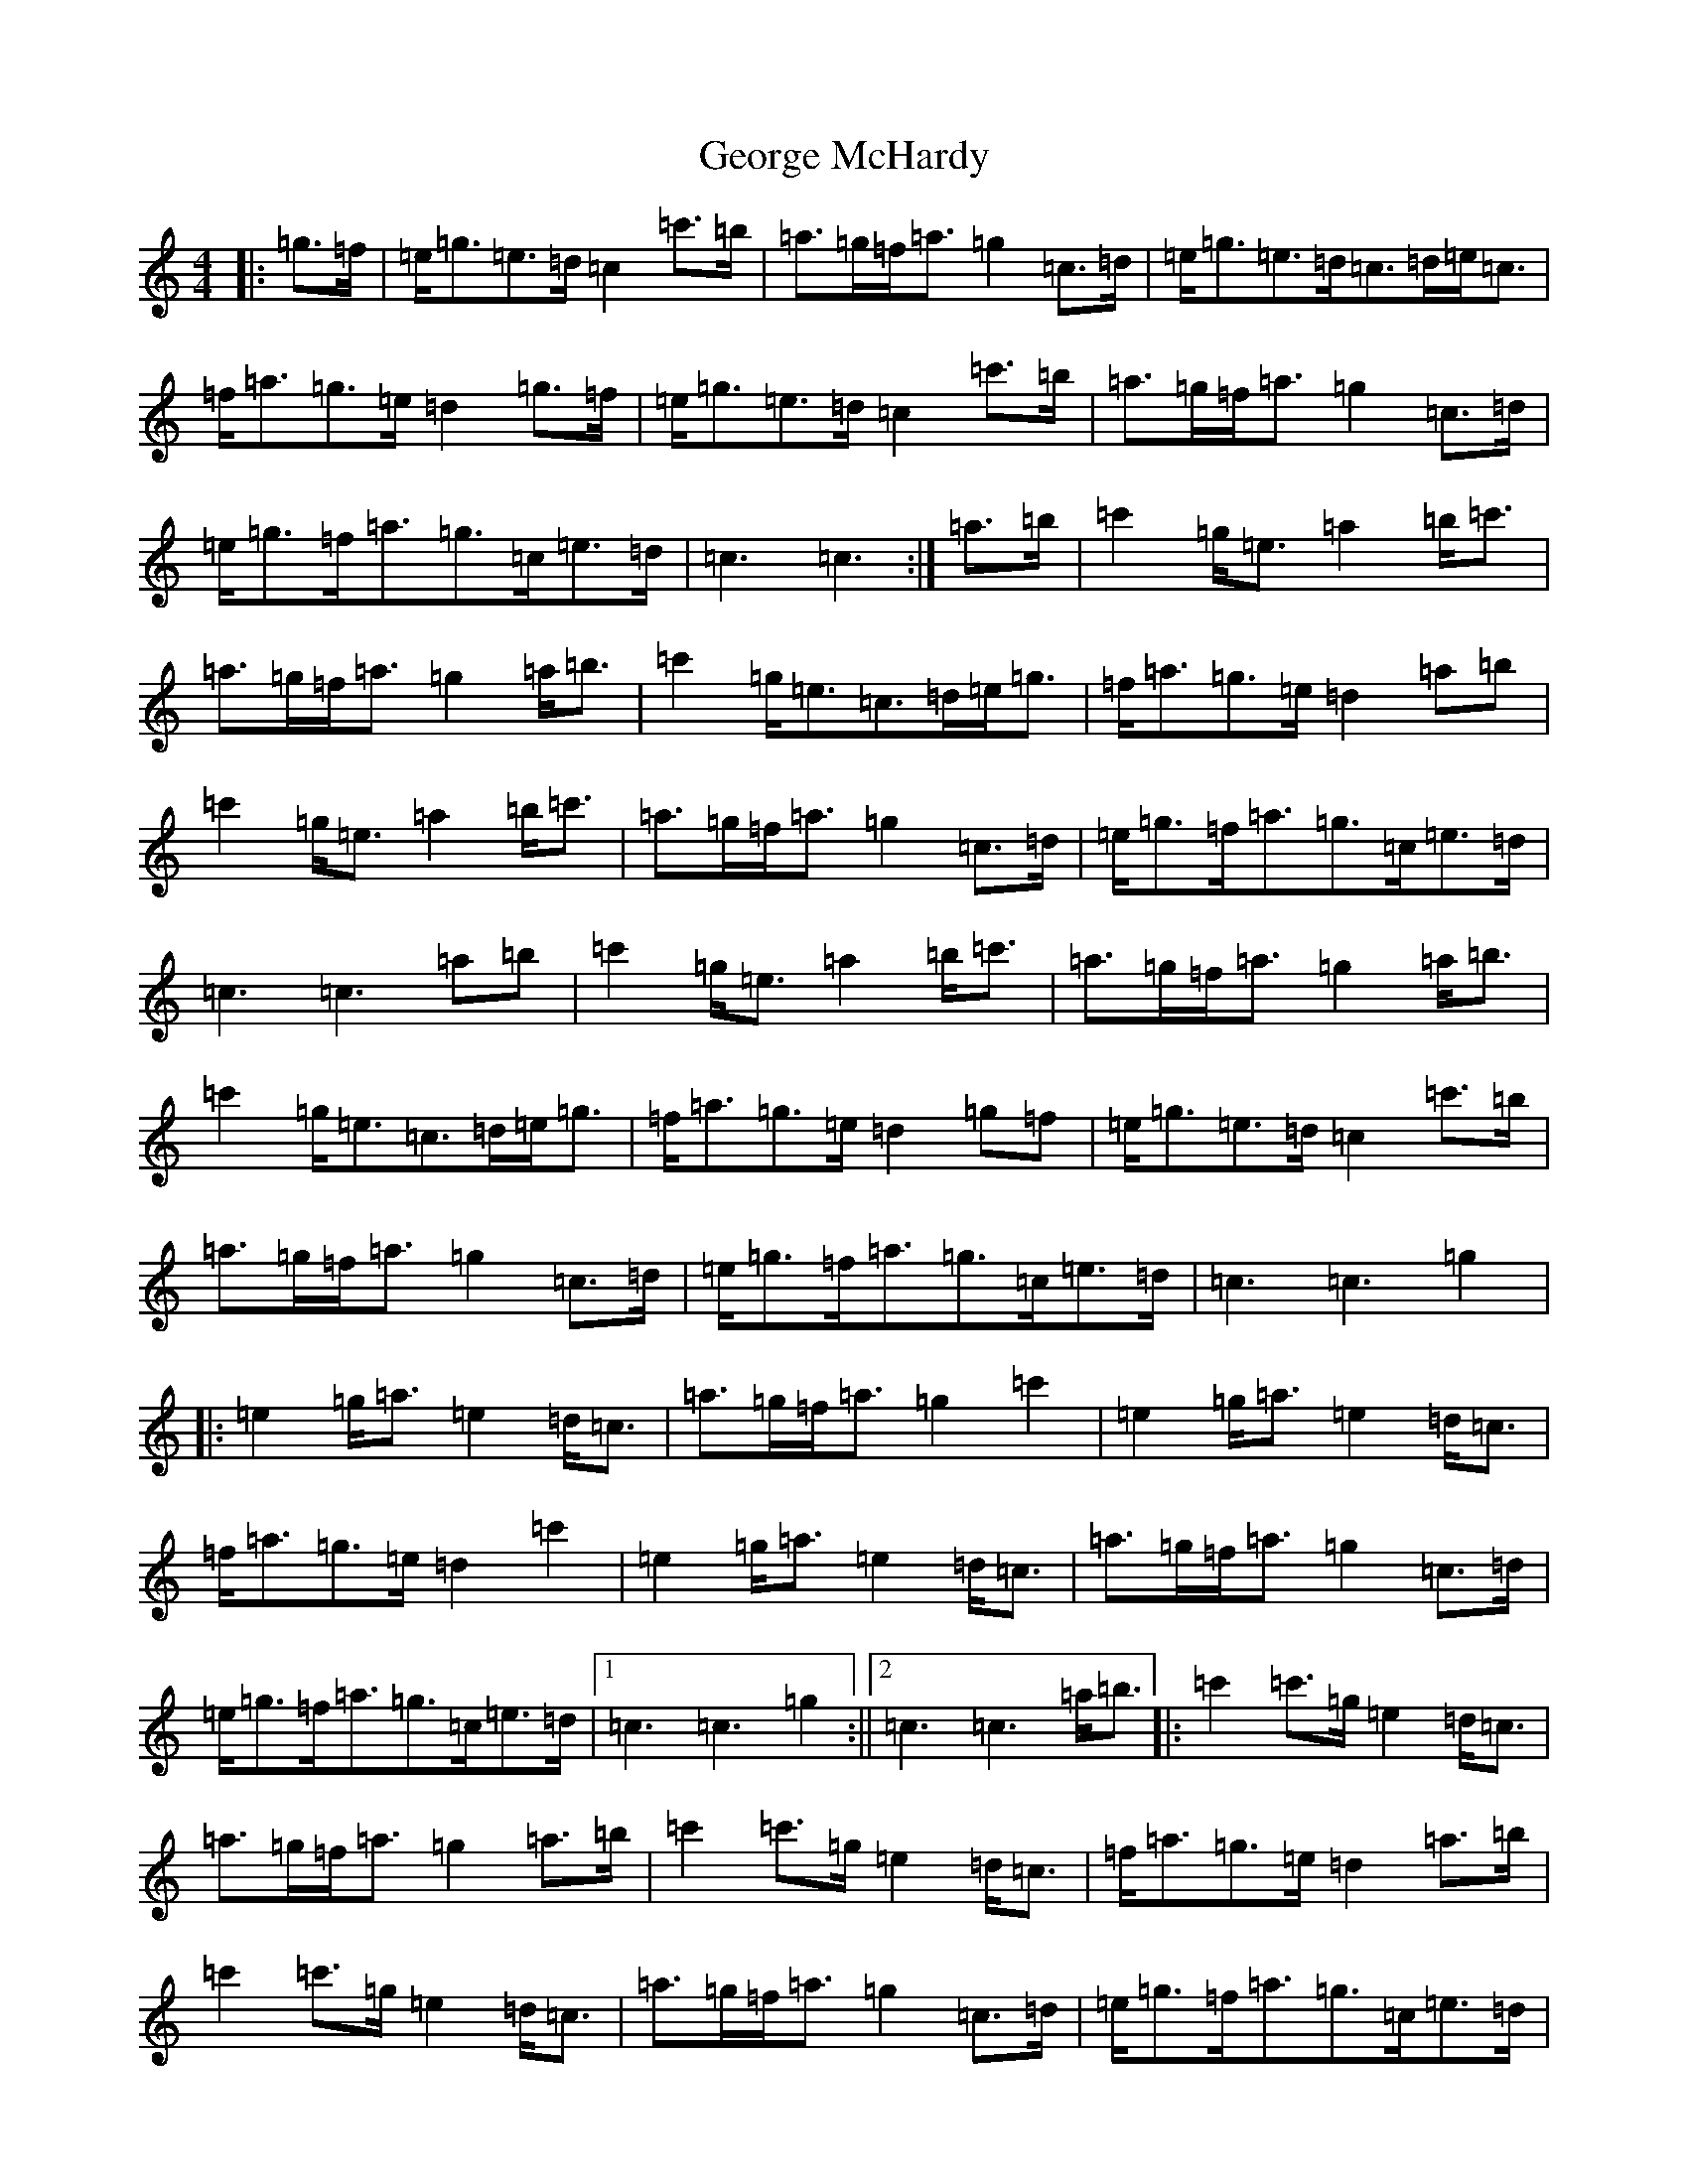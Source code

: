 X: 7848
T: George McHardy
S: https://thesession.org/tunes/11216#setting11216
R: march
M:4/4
L:1/8
K: C Major
|:=g>=f|=e<=g=e>=d=c2=c'>=b|=a>=g=f<=a=g2=c>=d|=e<=g=e>=d=c>=d=e<=c|=f<=a=g>=e=d2=g>=f|=e<=g=e>=d=c2=c'>=b|=a>=g=f<=a=g2=c>=d|=e<=g=f<=a=g>=c=e>=d|=c3=c3:|=a>=b|=c'2=g<=e=a2=b<=c'|=a>=g=f<=a=g2=a<=b|=c'2=g<=e=c>=d=e<=g|=f<=a=g>=e=d2=a=b|=c'2=g<=e=a2=b<=c'|=a>=g=f<=a=g2=c>=d|=e<=g=f<=a=g>=c=e>=d|=c3=c3=a=b|=c'2=g<=e=a2=b<=c'|=a>=g=f<=a=g2=a<=b|=c'2=g<=e=c>=d=e<=g|=f<=a=g>=e=d2=g=f|=e<=g=e>=d=c2=c'>=b|=a>=g=f<=a=g2=c>=d|=e<=g=f<=a=g>=c=e>=d|=c3=c3=g2|:=e2=g<=a=e2=d<=c|=a>=g=f<=a=g2=c'2|=e2=g<=a=e2=d<=c|=f<=a=g>=e=d2=c'2|=e2=g<=a=e2=d<=c|=a>=g=f<=a=g2=c>=d|=e<=g=f<=a=g>=c=e>=d|1=c3=c3=g2:||2=c3=c3=a<=b|:=c'2=c'>=g=e2=d<=c|=a>=g=f<=a=g2=a>=b|=c'2=c'>=g=e2=d<=c|=f<=a=g>=e=d2=a>=b|=c'2=c'>=g=e2=d<=c|=a>=g=f<=a=g2=c>=d|=e<=g=f<=a=g>=c=e>=d|=c3=c3=a>=b|=c'2=c'>=g=e2=d<=c|=a>=g=f<=a=g2=a>=b|=c'2=c'>=g=e2=d<=c|=f<=a=g>=e=d2=g>=f|=e<=g=e>=d=c2=c'>=b|=a>=g=f<=a=g2=c>=d|=e<=g=f<=a=g>=c=e>=d|=c3=c3z2:|